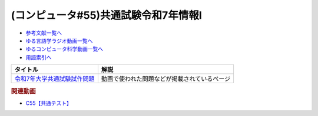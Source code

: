 .. _共通試験c55参考文献:

.. :ref:`参考文献:共通試験令和7年情報Ⅰ <共通試験c55参考文献>`

(コンピュータ#55)共通試験令和7年情報Ⅰ
===================================================================

* `参考文献一覧へ </reference/>`_ 
* `ゆる言語学ラジオ動画一覧へ </videos/yurugengo_radio_list.html>`_ 
* `ゆるコンピュータ科学動画一覧へ </videos/yurucomputer_radio_list.html>`_ 
* `用語索引へ </genindex.html>`_ 

.. raw:: html

  <!--令和7年大学共通試験試作問題--><a href="https://www.dnc.ac.jp/kyotsu/shiken_jouhou/r7ikou/r7mondai.html" target="_blank"><img border="0" src="https://www.dnc.ac.jp/albums/component/blockset-sidemenu/abm00000274.png" width="75"></a>

+--------------------------------+----------------------------------------------+
|            タイトル            |                     解説                     |
+================================+==============================================+
| `令和7年大学共通試験試作問題`_ | 動画で使われた問題などが掲載されているページ |
+--------------------------------+----------------------------------------------+
.. _令和7年大学共通試験試作問題: https://www.dnc.ac.jp/kyotsu/shiken_jouhou/r7ikou/r7mondai.html

.. rubric:: 関連動画
* `C55【共通テスト】`_

.. _C55【共通テスト】: https://youtu.be/ZNG4uOnHCPc

